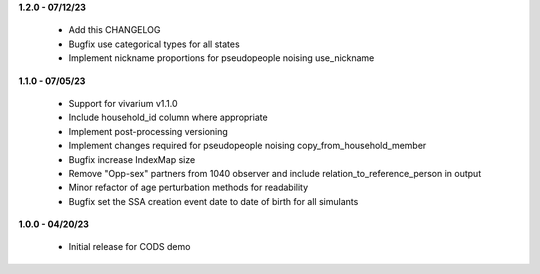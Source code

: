 **1.2.0 - 07/12/23**

 - Add this CHANGELOG
 - Bugfix use categorical types for all states
 - Implement nickname proportions for pseudopeople noising use_nickname

**1.1.0 - 07/05/23**

 - Support for vivarium v1.1.0
 - Include household_id column where appropriate
 - Implement post-processing versioning
 - Implement changes required for pseudopeople noising copy_from_household_member
 - Bugfix increase IndexMap size
 - Remove "Opp-sex" partners from 1040 observer and include relation_to_reference_person in output
 - Minor refactor of age perturbation methods for readability
 - Bugfix set the SSA creation event date to date of birth for all simulants

**1.0.0 - 04/20/23**

 - Initial release for CODS demo